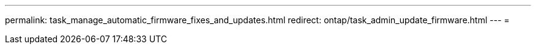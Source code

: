 ---
permalink: task_manage_automatic_firmware_fixes_and_updates.html 
redirect: ontap/task_admin_update_firmware.html 
---
= 


